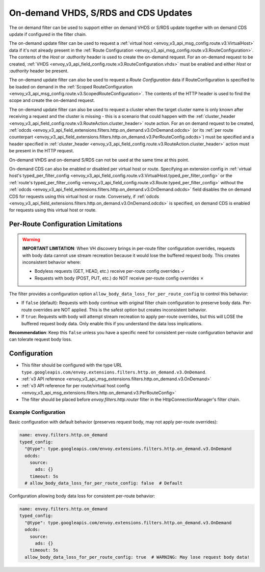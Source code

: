 .. _config_http_filters_on_demand:

On-demand VHDS, S/RDS and CDS Updates
=====================================

The on demand filter can be used to support either on demand VHDS or S/RDS update together with on demand CDS update
if configured in the filter chain.

The on-demand update filter can be used to request a :ref:`virtual host <envoy_v3_api_msg_config.route.v3.VirtualHost>`
data if it's not already present in the :ref:`Route Configuration <envoy_v3_api_msg_config.route.v3.RouteConfiguration>`. The
contents of the *Host* or *:authority* header is used to create the on-demand request. For an on-demand
request to be created, :ref:`VHDS <envoy_v3_api_field_config.route.v3.RouteConfiguration.vhds>` must be enabled and either *Host*
or *:authority* header be present.

The on-demand update filter can also be used to request a *Route Configuration* data if RouteConfiguration is specified to be
loaded on demand in the :ref:`Scoped RouteConfiguration <envoy_v3_api_msg_config.route.v3.ScopedRouteConfiguration>`.
The contents of the HTTP header is used to find the scope and create the on-demand request.

The on-demand update filter can also be used to request a cluster when the target cluster name is only known after receiving
a request and the cluster is missing - this is a scenario that could happen with
the :ref:`cluster_header <envoy_v3_api_field_config.route.v3.RouteAction.cluster_header>` route action. For an on demand
request to be created, :ref:`odcds <envoy_v3_api_field_extensions.filters.http.on_demand.v3.OnDemand.odcds>`
(or its :ref:`per route counterpart <envoy_v3_api_field_extensions.filters.http.on_demand.v3.PerRouteConfig.odcds>`)
must be specified and a header specified in :ref:`cluster_header <envoy_v3_api_field_config.route.v3.RouteAction.cluster_header>`
action must be present in the HTTP request.

On-demand VHDS and on-demand S/RDS can not be used at the same time at this point.

On-demand CDS can also be enabled or disabled per virtual host or route. Specifying an extension config
in :ref:`virtual host's typed_per_filter_config <envoy_v3_api_field_config.route.v3.VirtualHost.typed_per_filter_config>` or
the :ref:`route's typed_per_filter_config <envoy_v3_api_field_config.route.v3.Route.typed_per_filter_config>` without
the :ref:`odcds <envoy_v3_api_field_extensions.filters.http.on_demand.v3.OnDemand.odcds>` field disables
the on demand CDS for requests using this virtual host or route. Conversely,
if :ref:`odcds <envoy_v3_api_field_extensions.filters.http.on_demand.v3.OnDemand.odcds>` is specified,
on demand CDS is enabled for requests using this virtual host or route.

Per-Route Configuration Limitations
------------------------------------

.. warning::

   **IMPORTANT LIMITATION**: When VH discovery brings in per-route filter configuration overrides, 
   requests with body data cannot use stream recreation because it would lose the buffered request body. 
   This creates inconsistent behavior where:

   - Bodyless requests (GET, HEAD, etc.) receive per-route config overrides ✓
   - Requests with body (POST, PUT, etc.) do NOT receive per-route config overrides ✗

The filter provides a configuration option ``allow_body_data_loss_for_per_route_config`` to control this behavior:

- If ``false`` (default): Requests with body continue with original filter chain configuration to preserve body data. Per-route overrides are NOT applied. This is the safest option but creates inconsistent behavior.

- If ``true``: Requests with body will attempt stream recreation to apply per-route overrides, but this will LOSE the buffered request body data. Only enable this if you understand the data loss implications.

**Recommendation**: Keep this ``false`` unless you have a specific need for consistent per-route configuration behavior and can tolerate request body loss.

Configuration
-------------
* This filter should be configured with the type URL ``type.googleapis.com/envoy.extensions.filters.http.on_demand.v3.OnDemand``.
* :ref:`v3 API reference <envoy_v3_api_msg_extensions.filters.http.on_demand.v3.OnDemand>`
* :ref:`v3 API reference for per route/virtual host config <envoy_v3_api_msg_extensions.filters.http.on_demand.v3.PerRouteConfig>`
* The filter should be placed before *envoy.filters.http.router* filter in the HttpConnectionManager's filter chain.

Example Configuration
~~~~~~~~~~~~~~~~~~~~~

Basic configuration with default behavior (preserves request body, may not apply per-route overrides):

.. code-block:: yaml

  name: envoy.filters.http.on_demand
  typed_config:
    "@type": type.googleapis.com/envoy.extensions.filters.http.on_demand.v3.OnDemand
    odcds:
      source:
        ads: {}
      timeout: 5s
    # allow_body_data_loss_for_per_route_config: false  # Default

Configuration allowing body data loss for consistent per-route behavior:

.. code-block:: yaml

  name: envoy.filters.http.on_demand
  typed_config:
    "@type": type.googleapis.com/envoy.extensions.filters.http.on_demand.v3.OnDemand
    odcds:
      source:
        ads: {}
      timeout: 5s
    allow_body_data_loss_for_per_route_config: true  # WARNING: May lose request body data!
